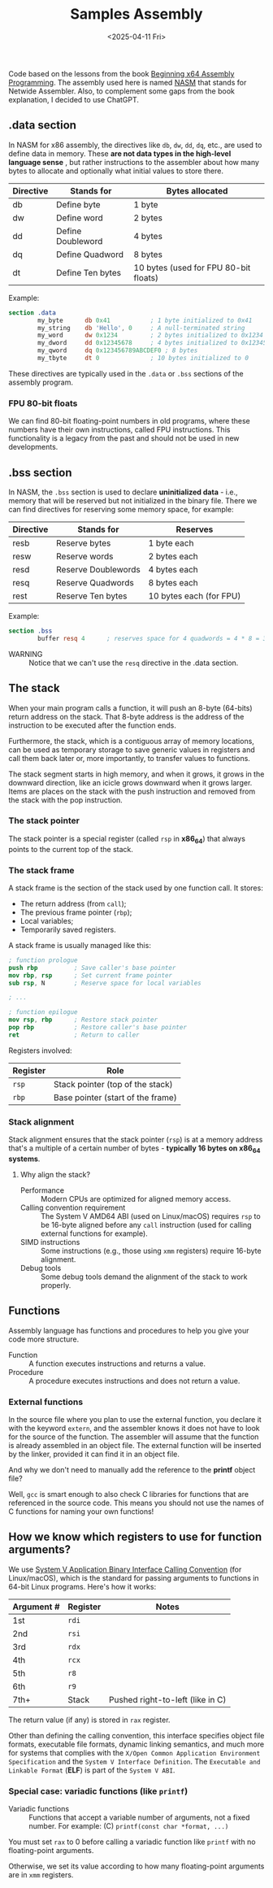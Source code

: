 #+TITLE: Samples Assembly
#+DATE: <2025-04-11 Fri>
#+startup: show5levels

Code based on the lessons from the book [[https://a.co/d/hE556TU][Beginning x64 Assembly Programming]]. The
assembly used here is named [[https://en.wikipedia.org/wiki/Netwide_Assembler][NASM]] that stands for Netwide Assembler. Also, to
complement some gaps from the book explanation, I decided to use ChatGPT.

** .data section

In NASM for x86 assembly, the directives like ~db~, ~dw~, ~dd~, ~dq~, etc., are
used to define data in memory. These *are not data types in the high-level
language sense* , but rather instructions to the assembler about how many bytes
to allocate and optionally what initial values to store there.

| Directive | Stands for        | Bytes allocated                       |
|-----------+-------------------+---------------------------------------|
| db        | Define byte       | 1 byte                                |
| dw        | Define word       | 2 bytes                               |
| dd        | Define Doubleword | 4 bytes                               |
| dq        | Define Quadword   | 8 bytes                               |
| dt        | Define Ten bytes  | 10 bytes (used for FPU 80-bit floats) |

Example:

#+BEGIN_SRC nasm
  section .data
          my_byte      db 0x41           ; 1 byte initialized to 0x41
          my_string    db 'Hello', 0     ; A null-terminated string
          my_word      dw 0x1234         ; 2 bytes initialized to 0x1234
          my_dword     dd 0x12345678     ; 4 bytes initialized to 0x12345678
          my_qword     dq 0x123456789ABCDEF0 ; 8 bytes
          my_tbyte     dt 0              ; 10 bytes initialized to 0
#+END_SRC

These directives are typically used in the ~.data~ or ~.bss~ sections of the
assembly program.

*** FPU 80-bit floats

We can find 80-bit floating-point numbers in old programs, where these numbers
have their own instructions, called FPU instructions. This functionality is a
legacy from the past and should not be used in new developments.

** .bss section

In NASM, the ~.bss~ section is used to declare **uninitialized data** - i.e.,
memory that will be reserved but not initialized in the binary file. There we
can find directives for reserving some memory space, for example:

| Directive | Stands for          | Reserves                |
|-----------+---------------------+-------------------------|
| resb      | Reserve bytes       | 1 byte each             |
| resw      | Reserve words       | 2 bytes each            |
| resd      | Reserve Doublewords | 4 bytes each            |
| resq      | Reserve Quadwords   | 8 bytes each            |
| rest      | Reserve Ten bytes   | 10 bytes each (for FPU) |

Example:

#+BEGIN_SRC nasm
  section .bss
          buffer resq 4      ; reserves space for 4 quadwords = 4 * 8 = 32 bytes
#+END_SRC

+ WARNING :: Notice that we can't use the ~resq~ directive in the .data section.

** The stack

When your main program calls a function, it will push an 8-byte (64-bits) return
address on the stack. That 8-byte address is the address of the instruction to
be executed after the function ends.

Furthermore, the stack, which is a contiguous array of memory locations, can be
used as temporary storage to save generic values in registers and call them back
later or, more importantly, to transfer values to functions.

The stack segment starts in high memory, and when it grows, it grows in the
downward direction, like an icicle grows downward when it grows larger. Items
are places on the stack with the push instruction and removed from the stack
with the pop instruction.

*** The stack pointer

The stack pointer is a special register (called ~rsp~ in *x86_64*) that always
points to the current top of the stack.

*** The stack frame

A stack frame is the section of the stack used by one function call. It stores:

- The return address (from ~call~);
- The previous frame pointer (~rbp~);
- Local variables;
- Temporarily saved registers.

A stack frame is usually managed like this:

#+BEGIN_SRC nasm
  ; function prologue
  push rbp          ; Save caller's base pointer
  mov rbp, rsp      ; Set current frame pointer
  sub rsp, N        ; Reserve space for local variables

  ; ...

  ; function epilogue
  mov rsp, rbp      ; Restore stack pointer
  pop rbp           ; Restore caller's base pointer
  ret               ; Return to caller
#+END_SRC

Registers involved:

| Register | Role                                                  |
|----------+-------------------------------------------------------|
| ~rsp~    | Stack pointer (top of the stack)                      |
| ~rbp~    | Base pointer (start of the frame)                     |

*** Stack alignment

Stack alignment ensures that the stack pointer (~rsp~) is at a memory address
that's a multiple of a certain number of bytes - *typically 16 bytes on x86_64
systems*.

**** Why align the stack?

+ Performance :: Modern CPUs are optimized for aligned memory access.
+ Calling convention requirement :: The System V AMD64 ABI (used on Linux/macOS)
  requires ~rsp~ to be 16-byte aligned before any ~call~ instruction (used for
  calling external functions for example).
+ SIMD instructions :: Some instructions (e.g., those using ~xmm~ registers)
  require 16-byte alignment.
+ Debug tools :: Some debug tools demand the alignment of the stack to work
  properly.

** Functions

Assembly language has functions and procedures to help you give your code more
structure.

+ Function :: A function executes instructions and returns a value.
+ Procedure :: A procedure executes instructions and does not return a value.

*** External functions

In the source file where you plan to use the external function, you declare it
with the keyword ~extern~, and the assembler knows it does not have to look for
the source of the function. The assembler will assume that the function is
already assembled in an object file. The external function will be inserted by
the linker, provided it can find it in an object file.

And why we don't need to manually add the reference to the *printf* object file?

Well, ~gcc~ is smart enough to also check C libraries for functions that are
referenced in the source code. This means you should not use the names of C
functions for naming your own functions!

** How we know which registers to use for function arguments?

We use [[https://wiki.osdev.org/System_V_ABI][System V Application Binary Interface Calling Convention]] (for
Linux/macOS), which is the standard for passing arguments to functions in 64-bit
Linux programs. Here's how it works:

| Argument # | Register | Notes                            |
|------------+----------+----------------------------------|
| 1st        | ~rdi~    |                                  |
| 2nd        | ~rsi~    |                                  |
| 3rd        | ~rdx~    |                                  |
| 4th        | ~rcx~    |                                  |
| 5th        | ~r8~     |                                  |
| 6th        | ~r9~     |                                  |
| 7th+       | Stack    | Pushed right-to-left (like in C) |

The return value (if any) is stored in ~rax~ register.

Other than defining the calling convention, this interface specifies object file
formats, executable file formats, dynamic linking semantics, and much more for
systems that complies with the ~X/Open Common Application Environment
Specification~ and the ~System V Interface Definition~. The ~Executable and
Linkable Format~ (*ELF*) is part of the ~System V ABI~.

*** Special case: variadic functions (like ~printf~)

+ Variadic functions :: Functions that accept a variable number of arguments,
  not a fixed number. For example: (C) ~printf(const char *format, ...)~

You must set ~rax~ to 0 before calling a variadic function like ~printf~ with no
floating-point arguments.

Otherwise, we set its value according to how many floating-point arguments are
in ~xmm~ registers.

